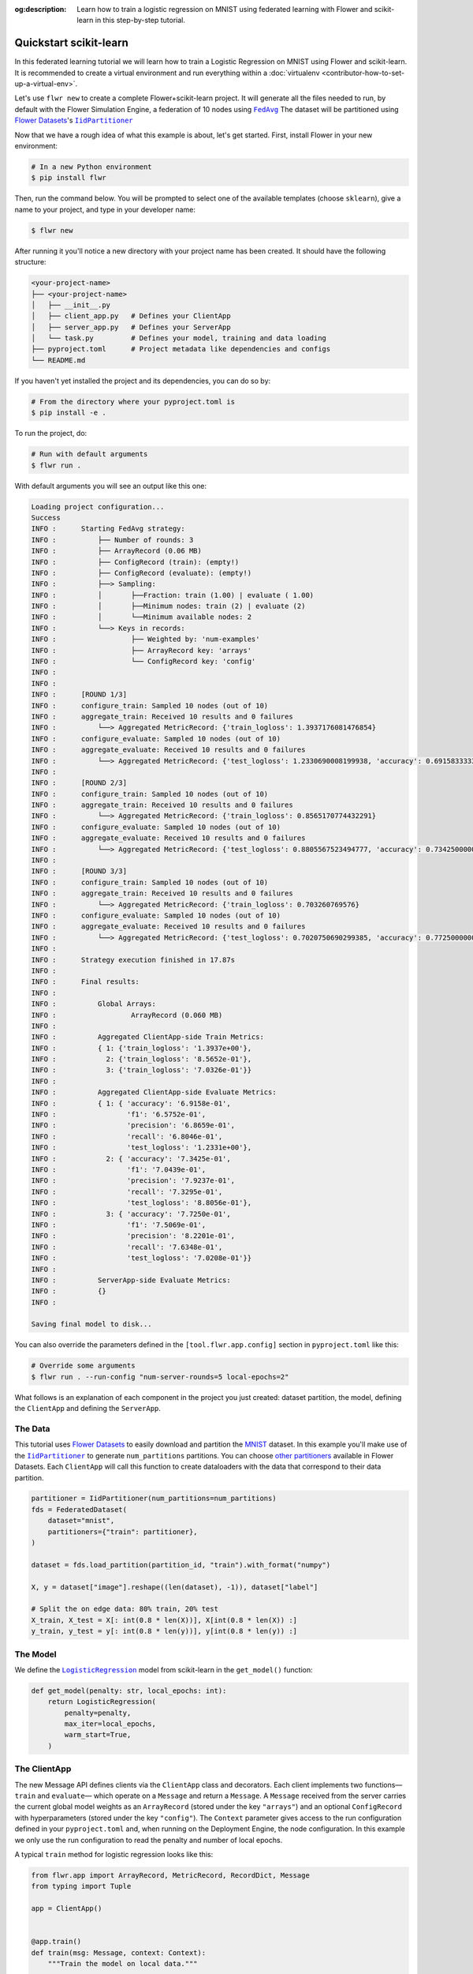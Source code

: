 :og:description: Learn how to train a logistic regression on MNIST using federated learning with Flower and scikit-learn in this step-by-step tutorial.
.. meta::
    :description: Learn how to train a logistic regression on MNIST using federated learning with Flower and scikit-learn in this step-by-step tutorial.

.. _quickstart-pytorch:

.. |message_link| replace:: ``Message``

.. _message_link: ref-api/flwr.common.Message.html

.. |arrayrecord_link| replace:: ``ArrayRecord``

.. _arrayrecord_link: ref-api/flwr.common.ArrayRecord.html

.. |clientapp_link| replace:: ``ClientApp``

.. _clientapp_link: ref-api/flwr.client.ClientApp.html

.. |fedavg_link| replace:: ``FedAvg``

.. _fedavg_link: ref-api/flwr.serverapp.FedAvg.html

.. |serverapp_link| replace:: ``ServerApp``

.. _serverapp_link: ref-api/flwr.server.ServerApp.html

.. |strategy_start_link| replace:: ``start``

.. _strategy_start_link: ref-api/flwr.serverapp.Strategy.html#flwr.serverapp.Strategy.start

.. |strategy_link| replace:: ``Strategy``

.. _strategy_link: ref-api/flwr.serverapp.Strategy.html

Quickstart scikit-learn
=======================

In this federated learning tutorial we will learn how to train a Logistic Regression on
MNIST using Flower and scikit-learn. It is recommended to create a virtual environment
and run everything within a :doc:`virtualenv <contributor-how-to-set-up-a-virtual-env>`.

Let's use ``flwr new`` to create a complete Flower+scikit-learn project. It will
generate all the files needed to run, by default with the Flower Simulation Engine, a
federation of 10 nodes using |fedavg|_ The dataset will be partitioned using
|flowerdatasets|_'s |iidpartitioner|_

Now that we have a rough idea of what this example is about, let's get started. First,
install Flower in your new environment:

.. code-block:: shell

    # In a new Python environment
    $ pip install flwr

Then, run the command below. You will be prompted to select one of the available
templates (choose ``sklearn``), give a name to your project, and type in your developer
name:

.. code-block:: shell

    $ flwr new

After running it you'll notice a new directory with your project name has been created.
It should have the following structure:

.. code-block:: shell

    <your-project-name>
    ├── <your-project-name>
    │   ├── __init__.py
    │   ├── client_app.py   # Defines your ClientApp
    │   ├── server_app.py   # Defines your ServerApp
    │   └── task.py         # Defines your model, training and data loading
    ├── pyproject.toml      # Project metadata like dependencies and configs
    └── README.md

If you haven't yet installed the project and its dependencies, you can do so by:

.. code-block:: shell

    # From the directory where your pyproject.toml is
    $ pip install -e .

To run the project, do:

.. code-block:: shell

    # Run with default arguments
    $ flwr run .

With default arguments you will see an output like this one:

.. code-block:: shell

    Loading project configuration... 
    Success
    INFO :      Starting FedAvg strategy:
    INFO :          ├── Number of rounds: 3
    INFO :          ├── ArrayRecord (0.06 MB)
    INFO :          ├── ConfigRecord (train): (empty!)
    INFO :          ├── ConfigRecord (evaluate): (empty!)
    INFO :          ├──> Sampling:
    INFO :          │       ├──Fraction: train (1.00) | evaluate ( 1.00)
    INFO :          │       ├──Minimum nodes: train (2) | evaluate (2)
    INFO :          │       └──Minimum available nodes: 2
    INFO :          └──> Keys in records:
    INFO :                  ├── Weighted by: 'num-examples'
    INFO :                  ├── ArrayRecord key: 'arrays'
    INFO :                  └── ConfigRecord key: 'config'
    INFO :      
    INFO :      
    INFO :      [ROUND 1/3]
    INFO :      configure_train: Sampled 10 nodes (out of 10)
    INFO :      aggregate_train: Received 10 results and 0 failures
    INFO :          └──> Aggregated MetricRecord: {'train_logloss': 1.3937176081476854}
    INFO :      configure_evaluate: Sampled 10 nodes (out of 10)
    INFO :      aggregate_evaluate: Received 10 results and 0 failures
    INFO :          └──> Aggregated MetricRecord: {'test_logloss': 1.2330690008199938, 'accuracy': 0.6915833333333334, 'precision': 0.686590664385589, 'recall': 0.6804619911253561, 'f1': 0.6575157112942838}
    INFO :      
    INFO :      [ROUND 2/3]
    INFO :      configure_train: Sampled 10 nodes (out of 10)
    INFO :      aggregate_train: Received 10 results and 0 failures
    INFO :          └──> Aggregated MetricRecord: {'train_logloss': 0.8565170774432291}
    INFO :      configure_evaluate: Sampled 10 nodes (out of 10)
    INFO :      aggregate_evaluate: Received 10 results and 0 failures
    INFO :          └──> Aggregated MetricRecord: {'test_logloss': 0.8805567523494777, 'accuracy': 0.7342500000000001, 'precision': 0.7923715440451836, 'recall': 0.7329471009556615, 'f1': 0.7043857103531533}
    INFO :      
    INFO :      [ROUND 3/3]
    INFO :      configure_train: Sampled 10 nodes (out of 10)
    INFO :      aggregate_train: Received 10 results and 0 failures
    INFO :          └──> Aggregated MetricRecord: {'train_logloss': 0.703260769576}
    INFO :      configure_evaluate: Sampled 10 nodes (out of 10)
    INFO :      aggregate_evaluate: Received 10 results and 0 failures
    INFO :          └──> Aggregated MetricRecord: {'test_logloss': 0.7020750690299385, 'accuracy': 0.7725000000000002, 'precision': 0.8220079490221321, 'recall': 0.7634786024767164, 'f1': 0.7506870949907579}
    INFO :      
    INFO :      Strategy execution finished in 17.87s
    INFO :      
    INFO :      Final results:
    INFO :      
    INFO :          Global Arrays:
    INFO :                  ArrayRecord (0.060 MB)
    INFO :      
    INFO :          Aggregated ClientApp-side Train Metrics:
    INFO :          { 1: {'train_logloss': '1.3937e+00'},
    INFO :            2: {'train_logloss': '8.5652e-01'},
    INFO :            3: {'train_logloss': '7.0326e-01'}}
    INFO :      
    INFO :          Aggregated ClientApp-side Evaluate Metrics:
    INFO :          { 1: { 'accuracy': '6.9158e-01',
    INFO :                 'f1': '6.5752e-01',
    INFO :                 'precision': '6.8659e-01',
    INFO :                 'recall': '6.8046e-01',
    INFO :                 'test_logloss': '1.2331e+00'},
    INFO :            2: { 'accuracy': '7.3425e-01',
    INFO :                 'f1': '7.0439e-01',
    INFO :                 'precision': '7.9237e-01',
    INFO :                 'recall': '7.3295e-01',
    INFO :                 'test_logloss': '8.8056e-01'},
    INFO :            3: { 'accuracy': '7.7250e-01',
    INFO :                 'f1': '7.5069e-01',
    INFO :                 'precision': '8.2201e-01',
    INFO :                 'recall': '7.6348e-01',
    INFO :                 'test_logloss': '7.0208e-01'}}
    INFO :      
    INFO :          ServerApp-side Evaluate Metrics:
    INFO :          {}
    INFO :      

    Saving final model to disk...

You can also override the parameters defined in the ``[tool.flwr.app.config]`` section
in ``pyproject.toml`` like this:

.. code-block:: shell

    # Override some arguments
    $ flwr run . --run-config "num-server-rounds=5 local-epochs=2"

What follows is an explanation of each component in the project you just created:
dataset partition, the model, defining the ``ClientApp`` and defining the ``ServerApp``.

The Data
--------

This tutorial uses |flowerdatasets|_ to easily download and partition the `MNIST
<https://huggingface.co/datasets/ylecun/mnist>`_ dataset. In this example you'll make
use of the |iidpartitioner|_ to generate ``num_partitions`` partitions. You can choose
|otherpartitioners|_ available in Flower Datasets. Each ``ClientApp`` will call this
function to create dataloaders with the data that correspond to their data partition.

.. code-block:: python

    partitioner = IidPartitioner(num_partitions=num_partitions)
    fds = FederatedDataset(
        dataset="mnist",
        partitioners={"train": partitioner},
    )

    dataset = fds.load_partition(partition_id, "train").with_format("numpy")

    X, y = dataset["image"].reshape((len(dataset), -1)), dataset["label"]

    # Split the on edge data: 80% train, 20% test
    X_train, X_test = X[: int(0.8 * len(X))], X[int(0.8 * len(X)) :]
    y_train, y_test = y[: int(0.8 * len(y))], y[int(0.8 * len(y)) :]

The Model
---------

We define the |logisticregression|_ model from scikit-learn in the ``get_model()``
function:

.. code-block:: python

    def get_model(penalty: str, local_epochs: int):
        return LogisticRegression(
            penalty=penalty,
            max_iter=local_epochs,
            warm_start=True,
        )

The ClientApp
-------------

The new Message API defines clients via the ``ClientApp`` class and decorators. Each
client implements two functions—\ ``train`` and ``evaluate``\ — which operate on a
``Message`` and return a ``Message``. A ``Message`` received from the server carries the
current global model weights as an ``ArrayRecord`` (stored under the key ``"arrays"``)
and an optional ``ConfigRecord`` with hyperparameters (stored under the key
``"config"``). The ``Context`` parameter gives access to the run configuration defined
in your ``pyproject.toml`` and, when running on the Deployment Engine, the node
configuration. In this example we only use the run configuration to read the penalty and
number of local epochs.

A typical ``train`` method for logistic regression looks like this:

.. code-block:: python

    from flwr.app import ArrayRecord, MetricRecord, RecordDict, Message
    from typing import Tuple

    app = ClientApp()


    @app.train()
    def train(msg: Message, context: Context):
        """Train the model on local data."""

        # Create LogisticRegression Model
        penalty = context.run_config["penalty"]
        local_epochs = context.run_config["local-epochs"]
        model = get_model(penalty, local_epochs)
        # Setting initial parameters, akin to model.compile for keras models
        set_initial_params(model)

        # Apply received pararameters
        ndarrays = msg.content["arrays"].to_numpy_ndarrays()
        set_model_params(model, ndarrays)

        # Load the data
        partition_id = context.node_config["partition-id"]
        num_partitions = context.node_config["num-partitions"]
        X_train, _, y_train, _ = load_data(partition_id, num_partitions)

        # Ignore convergence failure due to low local epochs
        with warnings.catch_warnings():
            warnings.simplefilter("ignore")
            # Train the model on local data
            model.fit(X_train, y_train)

        # Let's compute train loss
        y_train_pred_proba = model.predict_proba(X_train)
        train_logloss = log_loss(y_train, y_train_pred_proba)

        # Construct and return reply Message
        ndarrays = get_model_params(model)
        model_record = ArrayRecord(ndarrays)
        metrics = {"num-examples": len(X_train), "train_logloss": train_logloss}
        metric_record = MetricRecord(metrics)
        content = RecordDict({"arrays": model_record, "metrics": metric_record})
        return Message(content=content, reply_to=msg)

The ``@app.evaluate`` method mirrors ``train`` but only evaluates the received model on
the local validation set. It returns a ``MetricRecord`` containing the evaluation loss
and accuracy and does not include the model weights, since they are not modified during
evaluation.

The ServerApp
-------------

The server runs a ``ServerApp`` which contains a single entrypoint annotated with
``@app.main()``. This function receives two arguments:

- **grid** – an instance of ``Grid`` used to communicate with the participating nodes
  running the ``ClientApp``. It abstracts details of the underlying transport (e.g.,
  gRPC, HTTP) and allows the ``ServerApp`` to broadcast requests and gather replies.
- **context** – a ``Context`` providing access to the run configuration. From here you
  can read values defined in your ``pyproject.toml``, such as the number of server
  rounds, the regularisation penalty for logistic regression, or the number of local
  epochs to be performed on each client.

Within the ``main`` method you typically:

1. **Create the global model** and wrap its parameters in an ``ArrayRecord``. For
   scikit-learn we instantiate a ``LogisticRegression`` model with the desired penalty
   and maximum number of iterations and convert its coefficients and intercept into a
   list of NumPy arrays via ``get_model_params``.
2. **Initialize the strategy**. In this tutorial we use |fedavg|_ with two custom
   aggregation functions: ``train_metrics_aggr_fn`` and ``evaluate_metrics_aggr_fn``.
   These functions compute a weighted average of client metrics using the number of
   examples processed on each client as the weight. Passing them to the strategy ensures
   that ``train_loss`` and ``eval_accuracy`` are aggregated correctly across clients.
3. **Launch the federated training loop** by calling ``strategy.start``. You must pass
   the ``grid``, the ``initial_arrays`` (the model parameters), and ``num_rounds``
   specifying how many rounds of `FedAvg` to perform.

Here is a simplified version of the ``main`` method:

.. code-block:: python

    from flwr.app import ArrayRecord
    from flwr.serverapp import Grid, ServerApp
    from flwr.serverapp.strategy import FedAvg

    app = ServerApp()


    @app.main()
    def main(grid: Grid, context: Context) -> None:
        """Main entry point for the ServerApp."""

        # Read run config
        num_rounds: int = context.run_config["num-server-rounds"]

        # Create LogisticRegression Model
        penalty = context.run_config["penalty"]
        local_epochs = context.run_config["local-epochs"]
        model = get_model(penalty, local_epochs)
        # Setting initial parameters, akin to model.compile for keras models
        set_initial_params(model)
        # Construct ArrayRecord representation
        arrays = ArrayRecord(get_model_params(model))

        # Initialize FedAvg strategy
        strategy = FedAvg(fraction_train=1.0, fraction_evaluate=1.0)

        # Start strategy, run FedAvg for `num_rounds`
        result = strategy.start(
            grid=grid,
            initial_arrays=arrays,
            num_rounds=num_rounds,
        )

        # Save final model parameters
        print("\nSaving final model to disk...")
        ndarrays = result.arrays.to_numpy_ndarrays()
        set_model_params(model, ndarrays)
        joblib.dump(model, "logreg_model.pkl")

Congratulations! You've successfully built and run your first federated learning system
in scikit-learn on the MNIST dataset using the new Message API.

.. note::

    Check the source code of this tutorial in the `Flower GitHub repository
    <https://github.com/adap/flower/tree/main/examples/quickstart-sklearn-tabular>`_.

.. |client| replace:: ``Client``

.. |fedavg| replace:: ``FedAvg``

.. |flowerdatasets| replace:: Flower Datasets

.. |iidpartitioner| replace:: ``IidPartitioner``

.. |logisticregression| replace:: ``LogisticRegression``

.. |otherpartitioners| replace:: other partitioners

.. |quickstart_sklearn_link| replace:: ``examples/sklearn-logreg-mnist``

.. _client: ref-api/flwr.client.Client.html#client

.. _fedavg: ref-api/flwr.server.strategy.FedAvg.html#flwr.server.strategy.FedAvg

.. _flowerdatasets: https://flower.ai/docs/datasets/

.. _iidpartitioner: https://flower.ai/docs/datasets/ref-api/flwr_datasets.partitioner.IidPartitioner.html#flwr_datasets.partitioner.IidPartitioner

.. _logisticregression: https://scikit-learn.org/stable/modules/generated/sklearn.linear_model.LogisticRegression.html

.. _otherpartitioners: https://flower.ai/docs/datasets/ref-api/flwr_datasets.partitioner.html

.. meta::
    :description: Check out this Federated Learning quickstart tutorial for using Flower with scikit-learn to train a linear regression model.

